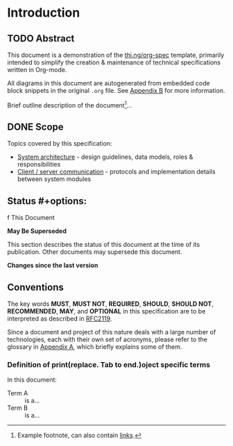 * Introduction
  :PROPERTIES:
  :CUSTOM_ID: section-intro
  :END:

** TODO Abstract

This document is a demonstration of the [[thing:org-spec][thi.ng/org-spec]] template,
primarily intended to simplify the creation & maintenance of technical
specifications written in Org-mode.

All diagrams in this document are autogenerated from embedded code
block snippets in the original =.org= file. See [[#section-build-doc][Appendix B]] for more
information.

Brief outline description of the document[fn:intro]...

[fn:intro] Example footnote, can also contain [[thing:org-spec][links]].

** DONE Scope

Topics covered by this specification:

- [[#section-sys-arch][System architecture]] - design guidelines, data models, roles &
  responsibilities
- [[#section-client-server][Client / server communication]] - protocols and implementation details
  between system modules

** Status #+options: 
   f This Document

*May Be Superseded*

This section describes the status of this document at the time of its
publication. Other documents may supersede this document.

#+HTML: <div class="notice notice-info">
*Changes since the last version*

#+BEGIN_COMMENT
In order for the changelog to work, please change the =tag= variable
for the code block below to the tag of your last published version.
#+END_COMMENT

#+HTML: <ul>

#+BEGIN_SRC sh :exports results :results value html :var TAG="v0.0"
  RES=`git log $TAG...HEAD --pretty="<li>%s</li>" -- index.org sections/*.org`
  if [ -z $RES ]; then
    RES="<li>no changes</li>"
  fi
  echo $RES
#+END_SRC

#+RESULTS:
#+BEGIN_HTML
#+END_HTML

#+HTML: </ul>
#+HTML: </div>

** Conventions

The key words *MUST*, *MUST NOT*, *REQUIRED*, *SHOULD*, *SHOULD NOT*,
*RECOMMENDED*, *MAY*, and *OPTIONAL* in this specification are to be
interpreted as described in [[rfc:2119][RFC2119]].

Since a document and project of this nature deals with a large number
of technologies, each with their own set of acronyms, please refer to
the glossary in [[#section-glossary][Appendix A]], which briefly explains some of them.

*** Definition of print(replace. Tab to end.)oject specific terms

In this document:

- Term A :: is a...
- Term B :: is a...
